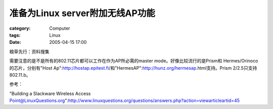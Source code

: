 ##############################################
准备为Linux server附加无线AP功能
##############################################
:category: Computer
:tags: Linux
:date: 2005-04-15 17:00



粮草先行：资料搜集

需要注意的是不是所有的802.11芯片都可以工作在作为AP所必需的master mode。好像比较流行的是Prism和
Hermes/Orinoco的芯片，分别有"Host Ap":http://hostap.epitest.fi/和"HermesAP":http://hunz.org/hermesap.html支持。Prism 2/2.5只支持802.11.b。

参考：

"Building a Slackware Wireless Access Point@LinuxQuestions.org":http://www.linuxquestions.org/questions/answers.php?action=viewarticleartid=45

